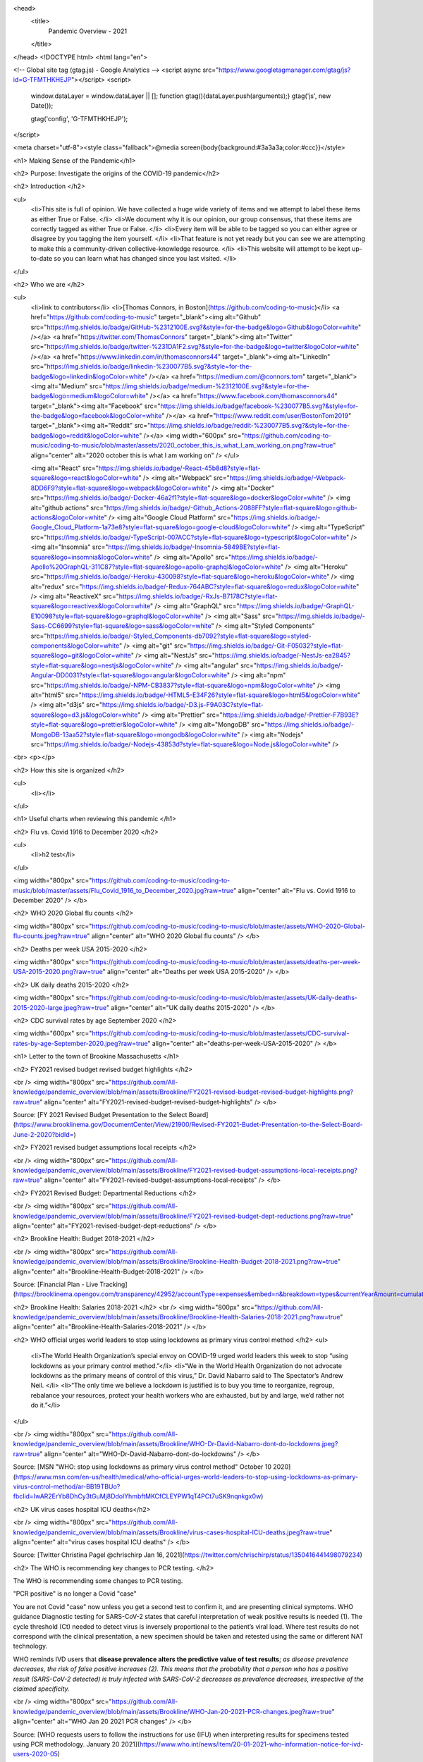 <head>
  <title>
    Pandemic Overview - 2021
  </title>
</head>
<!DOCTYPE html>
<html lang="en">


<!-- Global site tag (gtag.js) - Google Analytics -->
<script async src="https://www.googletagmanager.com/gtag/js?id=G-TFMTHKHEJP"></script>
<script>
  window.dataLayer = window.dataLayer || [];
  function gtag(){dataLayer.push(arguments);}
  gtag('js', new Date());

  gtag('config', 'G-TFMTHKHEJP');
</script>

<meta charset="utf-8"><style class="fallback">@media screen{body{background:#3a3a3a;color:#ccc}}</style>

<h1> Making Sense of the Pandemic</h1>  



<h2> Purpose: Investigate the origins of the COVID-19 pandemic</h2> 

<h2> Introduction  </h2> 

<ul>
  <li>This site is full of opinion. We have collected a huge wide variety of items and we attempt to label these items as either True or False.   </li>
  <li>We document why it is our opinion, our group consensus, that these items are correctly tagged as either True or False.  </li>
  <li>Every item will be able to be tagged so you can either agree or disagree by you tagging the item yourself.   </li>
  <li>That feature is not yet ready but you can see we are attempting to make this a community-driven collective-knowledge resource.  </li>
  <li>This website will attempt to be kept up-to-date so you can learn what has changed since you last visited.  </li>
</ul>

<h2> Who we are   </h2> 

<ul>
  <li>link to contributors</li>  
  <li>[Thomas Connors, in Boston](https://github.com/coding-to-music)</li>  
  <a href="https://github.com/coding-to-music" target="_blank"><img alt="Github" src="https://img.shields.io/badge/GitHub-%2312100E.svg?&style=for-the-badge&logo=Github&logoColor=white" /></a> 
  <a href="https://twitter.com/ThomasConnors" target="_blank"><img alt="Twitter" src="https://img.shields.io/badge/twitter-%231DA1F2.svg?&style=for-the-badge&logo=twitter&logoColor=white" /></a> 
  <a href="https://www.linkedin.com/in/thomasconnors44" target="_blank"><img alt="LinkedIn" src="https://img.shields.io/badge/linkedin-%230077B5.svg?&style=for-the-badge&logo=linkedin&logoColor=white" /></a> 
  <a href="https://medium.com/@connors.tom" target="_blank"><img alt="Medium" src="https://img.shields.io/badge/medium-%2312100E.svg?&style=for-the-badge&logo=medium&logoColor=white" /></a>
  <a href="https://www.facebook.com/thomasconnors44" target="_blank"><img alt="Facebook" src="https://img.shields.io/badge/facebook-%230077B5.svg?&style=for-the-badge&logo=facebook&logoColor=white" /></a> 
  <a href="https://www.reddit.com/user/BostonTom2019" target="_blank"><img alt="Reddit" src="https://img.shields.io/badge/reddit-%230077B5.svg?&style=for-the-badge&logo=reddit&logoColor=white" /></a> 
  <img width="600px" src="https://github.com/coding-to-music/coding-to-music/blob/master/assets/2020_october_this_is_what_I_am_working_on.png?raw=true" align="center" alt="2020 october this is what I am working on" />
  </ul>

  <img alt="React" src="https://img.shields.io/badge/-React-45b8d8?style=flat-square&logo=react&logoColor=white" />
  <img alt="Webpack" src="https://img.shields.io/badge/-Webpack-8DD6F9?style=flat-square&logo=webpack&logoColor=white" /> 
  <img alt="Docker" src="https://img.shields.io/badge/-Docker-46a2f1?style=flat-square&logo=docker&logoColor=white" />
  <img alt="github actions" src="https://img.shields.io/badge/-Github_Actions-2088FF?style=flat-square&logo=github-actions&logoColor=white" />
  <img alt="Google Cloud Platform" src="https://img.shields.io/badge/-Google_Cloud_Platform-1a73e8?style=flat-square&logo=google-cloud&logoColor=white" />
  <img alt="TypeScript" src="https://img.shields.io/badge/-TypeScript-007ACC?style=flat-square&logo=typescript&logoColor=white" />
  <img alt="Insomnia" src="https://img.shields.io/badge/-Insomnia-5849BE?style=flat-square&logo=insomnia&logoColor=white" />
  <img alt="Apollo" src="https://img.shields.io/badge/-Apollo%20GraphQL-311C87?style=flat-square&logo=apollo-graphql&logoColor=white" />
  <img alt="Heroku" src="https://img.shields.io/badge/-Heroku-430098?style=flat-square&logo=heroku&logoColor=white" />
  <img alt="redux" src="https://img.shields.io/badge/-Redux-764ABC?style=flat-square&logo=redux&logoColor=white" />
  <img alt="ReactiveX" src="https://img.shields.io/badge/-RxJs-B7178C?style=flat-square&logo=reactivex&logoColor=white" />
  <img alt="GraphQL" src="https://img.shields.io/badge/-GraphQL-E10098?style=flat-square&logo=graphql&logoColor=white" />
  <img alt="Sass" src="https://img.shields.io/badge/-Sass-CC6699?style=flat-square&logo=sass&logoColor=white" />
  <img alt="Styled Components" src="https://img.shields.io/badge/-Styled_Components-db7092?style=flat-square&logo=styled-components&logoColor=white" />
  <img alt="git" src="https://img.shields.io/badge/-Git-F05032?style=flat-square&logo=git&logoColor=white" />
  <img alt="NestJs" src="https://img.shields.io/badge/-NestJs-ea2845?style=flat-square&logo=nestjs&logoColor=white" />
  <img alt="angular" src="https://img.shields.io/badge/-Angular-DD0031?style=flat-square&logo=angular&logoColor=white" />
  <img alt="npm" src="https://img.shields.io/badge/-NPM-CB3837?style=flat-square&logo=npm&logoColor=white" />
  <img alt="html5" src="https://img.shields.io/badge/-HTML5-E34F26?style=flat-square&logo=html5&logoColor=white" />
  <img alt="d3js" src="https://img.shields.io/badge/-D3.js-F9A03C?style=flat-square&logo=d3.js&logoColor=white" />
  <img alt="Prettier" src="https://img.shields.io/badge/-Prettier-F7B93E?style=flat-square&logo=prettier&logoColor=white" />
  <img alt="MongoDB" src="https://img.shields.io/badge/-MongoDB-13aa52?style=flat-square&logo=mongodb&logoColor=white" />
  <img alt="Nodejs" src="https://img.shields.io/badge/-Nodejs-43853d?style=flat-square&logo=Node.js&logoColor=white" />

<br>
<p></p>

<h2> How this site is organized   </h2> 

<ul>
  <li></li>  
</ul>

<h1> Useful charts when reviewing this pandemic   </h1> 

<h2> Flu vs. Covid 1916 to December 2020  </h2>

<ul>
  <li>h2 test</li>  
</ul>


<img width="800px" src="https://github.com/coding-to-music/coding-to-music/blob/master/assets/Flu_Covid_1916_to_December_2020.jpg?raw=true" align="center" alt="Flu vs. Covid 1916 to December 2020" />
</b>

<h2> WHO 2020 Global flu counts   </h2>

<img width="800px" src="https://github.com/coding-to-music/coding-to-music/blob/master/assets/WHO-2020-Global-flu-counts.jpeg?raw=true" align="center" alt="WHO 2020 Global flu counts" />
</b>

<h2> Deaths per week USA 2015-2020   </h2>

<img width="800px" src="https://github.com/coding-to-music/coding-to-music/blob/master/assets/deaths-per-week-USA-2015-2020.png?raw=true" align="center" alt="Deaths per week USA 2015-2020" />
</b>

<h2> UK daily deaths 2015-2020   </h2>

<img width="800px" src="https://github.com/coding-to-music/coding-to-music/blob/master/assets/UK-daily-deaths-2015-2020-large.jpeg?raw=true" align="center" alt="UK daily deaths 2015-2020" />
</b>

<h2> CDC survival rates by age September 2020  </h2>

<img width="600px" src="https://github.com/coding-to-music/coding-to-music/blob/master/assets/CDC-survival-rates-by-age-September-2020.jpeg?raw=true" align="center" alt="deaths-per-week-USA-2015-2020" />
</b>


<h1> Letter to the town of Brookine Massachusetts    </h1> 

<h2> FY2021 revised budget revised budget highlights </h2> 

<br />  
<img width="800px" src="https://github.com/All-knowledge/pandemic_overview/blob/main/assets/Brookline/FY2021-revised-budget-revised-budget-highlights.png?raw=true" align="center" alt="FY2021-revised-budget-revised-budget-highlights" />
</b>

Source: [FY 2021 Revised Budget Presentation to the Select Board](https://www.brooklinema.gov/DocumentCenter/View/21900/Revised-FY2021-Budet-Presentation-to-the-Select-Board-June-2-2020?bidId=)

<h2> FY2021 revised budget assumptions local receipts </h2> 

<br />  
<img width="800px" src="https://github.com/All-knowledge/pandemic_overview/blob/main/assets/Brookline/FY2021-revised-budget-assumptions-local-receipts.png?raw=true" align="center" alt="FY2021-revised-budget-assumptions-local-receipts" />
</b>

<h2> FY2021 Revised Budget: Departmental Reductions </h2> 

<br />  
<img width="800px" src="https://github.com/All-knowledge/pandemic_overview/blob/main/assets/Brookline/FY2021-revised-budget-dept-reductions.png?raw=true" align="center" alt="FY2021-revised-budget-dept-reductions" />
</b>

<h2> Brookline Health: Budget 2018-2021 </h2> 

<br />  
<img width="800px" src="https://github.com/All-knowledge/pandemic_overview/blob/main/assets/Brookline/Brookline-Health-Budget-2018-2021.png?raw=true" align="center" alt="Brookline-Health-Budget-2018-2021" />
</b>

Source: [Financial Plan - Live Tracking](https://brooklinema.opengov.com/transparency/42952/accountType=expenses&embed=n&breakdown=types&currentYearAmount=cumulative&currentYearPeriod=years&graph=bar&legendSort=coa&month=2&proration=false&saved_view=141455&selection=48FF762B5E4BCEF083F472B45A84F80F&projections=null&projectionType=null&highlighting=null&highlightingVariance=null&year=2020&selectedDataSetIndex=null&fiscal_start=earliest&fiscal_end=latest)

<h2> Brookline Health: Salaries 2018-2021 </h2> 
<br />  
<img width="800px" src="https://github.com/All-knowledge/pandemic_overview/blob/main/assets/Brookline/Brookline-Health-Salaries-2018-2021.png?raw=true" align="center" alt="Brookline-Health-Salaries-2018-2021" />
</b>

<h2> WHO official urges world leaders to stop using lockdowns as primary virus control method   </h2> 
<ul>
  <li>The World Health Organization’s special envoy on COVID-19 urged world leaders this week to stop “using lockdowns as your primary control method.”</li>  
  <li>“We in the World Health Organization do not advocate lockdowns as the primary means of control of this virus,” Dr. David Nabarro said to The Spectator’s Andrew Neil. </li>  
  <li>“The only time we believe a lockdown is justified is to buy you time to reorganize, regroup, rebalance your resources, protect your health workers who are exhausted, but by and large, we’d rather not do it.”</li>  
</ul>

  
  

<br />  
<img width="800px" src="https://github.com/All-knowledge/pandemic_overview/blob/main/assets/Brookline/WHO-Dr-David-Nabarro-dont-do-lockdowns.jpeg?raw=true" align="center" alt="WHO-Dr-David-Nabarro-dont-do-lockdowns" />
</b>

Source: [MSN "WHO: stop using lockdowns as primary virus control method" October 10 2020](https://www.msn.com/en-us/health/medical/who-official-urges-world-leaders-to-stop-using-lockdowns-as-primary-virus-control-method/ar-BB19TBUo?fbclid=IwAR2ErYb8DhCy3tGuMj8DdolYhmbftMKCfCLEYPW1qT4PCt7uSK9nqnkgx0w)


<h2> UK virus cases hospital ICU deaths</h2>

<br />  
<img width="800px" src="https://github.com/All-knowledge/pandemic_overview/blob/main/assets/Brookline/virus-cases-hospital-ICU-deaths.jpeg?raw=true" align="center" alt="virus cases hospital ICU deaths" />
</b>

Source: [Twitter Christina Pagel @chrischirp Jan 16, 2021](https://twitter.com/chrischirp/status/1350416441498079234)


<h2> The WHO is recommending key changes to PCR testing.    </h2>

The WHO is recommending some changes to PCR testing.    

"PCR positive" is no longer a Covid "case"      

You are not Covid "case" now unless you get a second test to confirm it, and are presenting clinical symptoms.  
WHO guidance Diagnostic testing for SARS-CoV-2 states that careful interpretation of weak positive results is needed (1). The cycle threshold (Ct) needed to detect virus is inversely proportional to the patient’s viral load. Where test results do not correspond with the clinical presentation, a new specimen should be taken and retested using the same or different NAT technology.  

WHO reminds IVD users that **disease prevalence alters the predictive value of test results**; *as disease prevalence decreases, the risk of false positive increases (2). This means that the probability that a person who has a positive result (SARS-CoV-2 detected) is truly infected with SARS-CoV-2 decreases as prevalence decreases, irrespective of the claimed specificity.*    

<br />  
<img width="800px" src="https://github.com/All-knowledge/pandemic_overview/blob/main/assets/Brookline/WHO-Jan-20-2021-PCR-changes.jpeg?raw=true" align="center" alt="WHO Jan 20 2021 PCR changes" />
</b>

Source: [WHO requests users to follow the instructions for use (IFU) when interpreting results for specimens tested using PCR methodology. January 20 2021](https://www.who.int/news/item/20-01-2021-who-information-notice-for-ivd-users-2020-05)


<h2> Public Health Department</h2>
<h3> How many staff  </h3>
<h3> Total Spending  </h3>
<h3> Activities Performed </h3> 
<h3> Same for Economic Development Department  </h3>

<h1> Comments about various suggested / recommended / not-recommended Covid virus treatments</h1>  
<h2> Ivermectin  </h2> 

<img width="600px" src="https://github.com/coding-to-music/coding-to-music/blob/master/assets/Ivermectin-perscription.jpg?raw=true" align="center" alt="Ivermectin-perscription" />
</b>

Ivermectin, the most promising COVID treatment to date, won its developers the Nobel Prize in Medicine in 2015 and a place on the World Health Organization’s Model List of Essential Medicines. Since the 1980s, with billions of doses given  
Source: [Trial Site News, By Mary Beth Pfeiffer, December 27 2020 : In Far-Flung Places, COVID-19 Is Being Treated Early And Well. Here’s Why Americans Don’t Know This.](https://trialsitenews.com/in-far-flung-places-covid-19-is-being-treated-early-and-well-heres-why-americans-dont-know-this/) 

Cheap hair lice drug may cut the risk of hospitalised Covid patients dying by up to 80%, study finds  
Ivermectin - which can cost as little as £1.50 per treatment- was also found to potentially halve the time those suffering from the virus were on the ward  
Ivermectin was discovered in the 1970s and has fast become an essential medicine for a vast number of parasitic infections, such as head lice and scabies.

It is branded as Stromectol, an oral tablet for scabies and Soolantra, a skin cream for rosacea. It is branded as Sklice for treating head lice, which was approved in the US this year. 

Today it is prescribed on the NHS and in the US for these conditions, but some scientists argue it could also be useful against Covid-19.    
Source: [UK Daily Mail, By Luke Andrews](https://www.dailymail.co.uk/news/article-9110301/Cheap-hair-lice-drug-cut-risk-hospitalised-Covid-patients-dying-80-study-finds.html) 

The effect of early treatment with ivermectin on viral load, symptoms and humoral response in patients with non-severe COVID-19: A pilot, double-blind, placebo-controlled, randomized clinical trial  

Source: [The Lancet: The effect of early treatment with ivermectin on viral load, symptoms and humoral response in patients with non-severe COVID-19: A pilot, double-blind, placebo-controlled, randomized clinical trial](https://www.thelancet.com/journals/eclinm/article/PIIS2589-5370(20)30464-8/fulltext) 

Published: January 19, 2021

“Several studies show you can grow the virus in a test tube and then kill it off with high doses of various drugs we already have
Innocuous FDA-approved drug like ivermectin at five or ten times the normal doses, of course you’re going to have toxicity”  
Source: []() 

<img width="600px" src="https://github.com/coding-to-music/coding-to-music/blob/master/assets/Ivermectin-sheep-drench.jpg?raw=true" align="center" alt="Ivermectin-sheep-drench" />
</b>

MODE OF ACTION

Ivermectin is a member of the macrocylic lactone class of endectocides which have a unique mode of action. Compounds of the class bind selectively and with high affinity to glutamate-gated chloride ion channels which occur in invertebrate nerve and muscle cells.

This leads to an increase in the permeability of the cell membrane to chloride ions with hyperpolarization of the nerve or muscle cell, resulting in paralysis and death of the parasite. Compounds of this class may also interact with other ligand-gated chloride channels, such as those gated by the neurotransmitter gamma-aminobutyric acid (GABA).

The margin of safety for compounds of this class is attributable to the fact that mammals do not have glutamate-gated chloride channels, the macrocyclic lactones have a low affinity for other mammalian ligand-gated chloride channels and they do not readily cross the blood-brain barrier.

Source: [IVERMECTIN POUR-ON FOR CATTLE- ivermectin solution ](https://dailymed.nlm.nih.gov/dailymed/fda/fdaDrugXsl.cfm?setid=b339a104-62b3-4bb8-95e8-41cbff08d754&type=display) 


<h2>Hydroxychloroquine</h2>

<img width="500px" src="https://github.com/coding-to-music/coding-to-music/blob/master/assets/Hydroxychloroquine.jpeg?raw=true" align="center" alt="Hydroxychloroquine" />
</b>

‘Only a one in 17 billion chance hydroxychloroquine doesn’t work’: medical professor
Source: [skynews.com.au, November 29 2020 : ‘Only a one in 17 billion chance hydroxychloroquine doesn’t work’: medical professor](https://www.skynews.com.au/details/_6212859932001?fbclid=IwAR0Qzx3BAeJtPoqN958ZFnc3ckUdfQlEr0zuIly69-Gl-mJ3cmPPmcfRjrE) 

Hydroxychloroquine really works says Professor of Medicine Dr Peter McCullough, describing the treatment as “the most widely used therapeutic” to treat COVID-19 in the world.

“The chances that it doesn’t work are calculated to be one in 17 billion,” he told Sky News.

“There’s no controversy over whether or not hydroxychloroquine works. The controversy is on the public health approach to COVID-19."

Mr McCullough said “the virus invades inside cells, so we have to use drugs that go inside the cell and work to reduce viral replication".

“The drugs that work within the cell and actually reduce viral replication are hydroxychloroquine, Ivermectin, doxycycline and azithromycin”.

“Sadly, in the United States and I know in Australia this happens all the time, patients get no treatment whatsoever. They literally are told to stay at home until they are sick enough to go to the hospital”

“I think that honestly it’s atrocious.

“History will look back on that and think it was the worst way to handle a potentially fatal illness."

<h2>Doxycycline</h2>

<img width="500px" src="https://github.com/coding-to-music/coding-to-music/blob/master/assets/doxycycline-capsules.jpeg?raw=true" align="center" alt="doxycycline-capsules.jpeg" />
</b>

Doxycycline is a broad-spectrum tetracycline-class antibiotic used in the treatment of infections caused by bacteria and certain parasites.[1] It is used to treat bacterial pneumonia, acne, chlamydia infections, Lyme disease, cholera, typhus, and syphilis.[1] It is also used to prevent malaria and in combination with quinine, to treat malaria.[1] Doxycycline may be taken by mouth or by injection into a vein.[1]

Common side effects include diarrhea, nausea, vomiting, and an increased risk of sunburn.[1] Use after the first trimester of pregnancy or in young children may result in permanent discoloration of the teeth.[1] Its use during breastfeeding is probably safe.[1] Doxycycline is a broad-spectrum antibiotic, of the tetracycline class.[1] Like other agents of this class, it either slows or kills bacteria by inhibiting protein production.[1][2] It kills malaria by targeting a plastid organelle, the apicoplast.[3][4]

Doxycycline was patented in 1957 and came into commercial use in 1967.[5][6] It is on the World Health Organization's List of Essential Medicines.[7] Doxycycline is available as a generic medicine.[1][8] In 2017, it was the 113th most commonly prescribed medication in the United States, with more than six million prescriptions.[9][10] It is available in India under the brand name DOXY-1- LDR.[11]

Source: [https://en.wikipedia.org/wiki/Doxycycline](https://en.wikipedia.org/wiki/Doxycycline) 

<img width="800px" src="https://github.com/coding-to-music/coding-to-music/blob/master/assets/doxycycline-study.jpeg?raw=true" align="center" alt="doxycycline-study" />
</b>

<img width="600px" src="https://github.com/coding-to-music/coding-to-music/blob/master/assets/Doxycycline_for_STIs.jpg?raw=true" align="center" alt="doxycycline for STIs" />
</b>

<img width="600px" src="https://github.com/coding-to-music/coding-to-music/blob/master/assets/Effect-of-doxycycline-on-the-cell-viability-and-cell-cycle-A-IC-50-mM-dose-of.png?raw=true" align="center" alt="doxycycline-on-the-cell-viability" />
</b>


<h2>Azithromycin</h2>

<img width="600px" src="https://github.com/coding-to-music/coding-to-music/blob/master/assets/azithromycin-250-mg-tablets-2.jpg?raw=true" align="center" alt="doxycycline-study" />
</b>

Common brands: Zithromax, Zithromax Z-Pak, Zmax

Antibiotics

It can treat various types of infections, including pink eye (bacterial conjunctivitis).

Brands: Zithromax, Zithromax Z-Pak, Zmax, AzaSite, and Zithromax TRI-PAK

Availability: Prescription needed

Pregnancy: No known risks

Alcohol: Interactions can occur

Drug class: Macrolide

<img width="600px" src="https://github.com/coding-to-music/coding-to-music/blob/master/assets/azithromycin-250-mg-tablets.jpg?raw=true" align="center" alt="White doctor injecting black farm worker" />
</b>


<h1> Events in Medical History we might want to consider   </h1> 

<h2> 1976 Swine Flu Fiasco  </h2> 

<img width="600px" src="https://github.com/coding-to-music/coding-to-music/blob/master/assets/1-Ford-Swine-Flu-1975-Rushed-Vaccine-Fiasco.png?raw=true" align="center" alt="1-Ford-Swine-Flu-1975-Rushed-Vaccine-Fiasco" />
<img width="600px" src="https://github.com/coding-to-music/coding-to-music/blob/master/assets/2-Ford-Swine-Flu-1975-pandemic-or-no-extraordinary-action.png?raw=true" align="center" alt="2-Ford-Swine-Flu-1975-pandemic-or-no-extraordinary-action" />
<img width="600px" src="https://github.com/coding-to-music/coding-to-music/blob/master/assets/3-Ford-Swine-Flu-1975-mass-innoculations.png?raw=true" align="center" alt="3-Ford-Swine-Flu-1975-mass-innoculations" />
<img width="600px" src="https://github.com/coding-to-music/coding-to-music/blob/master/assets/4-Ford-Swine-Flu-1975-disaster-imminent.png?raw=true" align="center" alt="4-Ford-Swine-Flu-1975-disaster-imminent" />
<img width="600px" src="https://github.com/coding-to-music/coding-to-music/blob/master/assets/Swine-Flu-1976-Carter-Califano-Weighing-Harm.png?raw=true" align="center" alt="Swine-Flu-1976-Carter-Califano-Weighing-Harm" />
<img width="600px" src="https://github.com/coding-to-music/coding-to-music/blob/master/assets/Swine-Flu-Vaccine-1976-Fiasco-articles.png?raw=true" align="center" alt="Swine-Flu-Vaccine-1976-Fiasco-articles" />
<img width="600px" src="https://github.com/coding-to-music/coding-to-music/blob/master/assets/Swine-Flu-Vaccine-Deaths-1976-40-million-10-weeks.png?raw=true" align="center" alt="Swine-Flu-Vaccine-Deaths-1976-40-million-10-weeks" />
<img width="600px" src="https://github.com/coding-to-music/coding-to-music/blob/master/assets/WPost-Swine-Flu-1-CDC-samples-in-soldiers.png?raw=true" align="center" alt="WPost-Swine-Flu-1-CDC-samples-in-soldiers" />
<img width="600px" src="https://github.com/coding-to-music/coding-to-music/blob/master/assets/WPost-Swine-Flu-2-unquestioned-gospel.png?raw=true" align="center" alt="WPost-Swine-Flu-2-unquestioned-gospel" />
<img width="600px" src="https://github.com/coding-to-music/coding-to-music/blob/master/assets/WPost-Swine-Flu-3-three-elderly-died-within-hours.png?raw=true" align="center" alt="WPost-Swine-Flu-3-three-elderly-died-within-hours" />
<img width="600px" src="https://github.com/coding-to-music/coding-to-music/blob/master/assets/WPost-Swine-Flu-4-What-killed-the-program-Guillain-Barre.png?raw=true" align="center" alt="WPost-Swine-Flu-4-What-killed-the-program-Guillain-Barre" />


<h2> Tuskgee Medical Experiments - 40 years of untreated Syphlis   </h2> 

<img width="600px" src="https://github.com/coding-to-music/coding-to-music/blob/master/assets/Azithromycin-1200x675-cropped.png?raw=true" align="center" alt="White doctor injecting black farm worker" />
</b>

<img width="800px" src="https://github.com/coding-to-music/coding-to-music/blob/master/assets/1-Tuskegee-Experiment-1932-1972.png?raw=true" align="center" alt="White doctor injecting black farm worker" />
</b>

<i>The National Archives</i>


<img width="600px" src="https://github.com/coding-to-music/coding-to-music/blob/master/assets/1a-Tuskegee-Experiment-1932-1972.png?raw=true" align="center" alt="Tuskgee Medical Experiments - 40 years of untreated Syphlis" />

</b>

<img width="600px" src="https://github.com/coding-to-music/coding-to-music/blob/master/assets/1-zoom-Tuskegee-Experiment-1932-1972.png?raw=true" align="center" alt="Participants in the Tuskegee Syphilis Study" />

<i>Participants in the Tuskegee Syphilis Study.</i>

<i>The National Archives</i>


UPDATED: DEC 15, 2020 ORIGINAL: MAY 16, 2017
[HISTORY.COM Tuskegee Experiment: The Infamous Syphilis Study](https://www.history.com/news/the-infamous-40-year-tuskegee-study)

In order to track the disease’s full progression, researchers provided no effective care as the study's African American participants experienced severe health problems including blindness, mental impairment—or death.

By ELIZABETH NIX

The Tuskegee experiment began in 1932, at at a time when there was no known treatment for syphilis, a contagious venereal disease. After being recruited by the promise of free medical care, 600 African American men in Macon County, Alabama were enrolled in the project, which aimed to study the full progression of the disease.

The participants were primarily sharecroppers, and many had never before visited a doctor. Doctors from the U.S. Public Health Service (PHS), which was running the study, informed the participants—399 men with latent syphilis and a control group of 201 others who were free of the disease—they were being treated for bad blood, a term commonly used in the area at the time to refer to a variety of ailments.

READ MORE: The ‘Father of Modern Gynecology’ Performed Shocking Experiments on Enslaved Women

<img width="600px" src="https://github.com/coding-to-music/coding-to-music/blob/master/assets/2-Tuskegee-Experiment-1932-1972.png?raw=true" align="center" alt="A man receiving treatment in the Tuskegee Syphilis Study" />
</b>

<i>A man receiving treatment in the Tuskegee Syphilis Study.</i>

<i>The National Archives</i>

The men were monitored by health workers but only given placebos such as aspirin and mineral supplements, despite the fact that penicillin became the recommended treatment for syphilis in 1947, some 15 years into the study. PHS researchers convinced local physicians in Macon County not to treat the participants, and instead research was done at the Tuskegee Institute. (Now called Tuskegee University, the school was founded in 1881 with Booker T. Washington at its first teacher.)

In order to track the disease’s full progression, researchers provided no effective care as the men died, went blind or insane or experienced other severe health problems due to their untreated syphilis.

In the mid-1960s, a PHS venereal disease investigator in San Francisco named Peter Buxton found out about the Tuskegee study and expressed his concerns to his superiors that it was unethical. In response, PHS officials formed a committee to review the study but ultimately opted to continue it—with the goal of tracking the participants until all had died, autopsies were performed and the project data could be analyzed.

Buxton then leaked the story to a reporter friend, who passed it on to a fellow reporter, Jean Heller of the Associated Press. Heller broke the story in July 1972, prompting public outrage and forcing the study to finally shut down.

By that time, 28 participants had perished from syphilis, 100 more had passed away from related complications, at least 40 spouses had been diagnosed with it and the disease had been passed to 19 children at birth.

READ MORE: Henrietta Lacks: How Her Cells Became One of the Most Important Medical Tools in History

<img width="600px" src="https://github.com/coding-to-music/coding-to-music/blob/master/assets/3-Tuskegee-Experiment-1932-1972.png?raw=true" align="center" alt="A man receiving treatment in the Tuskegee Syphilis Study" />

</b>

<i>A man receiving treatment in the Tuskegee Syphilis Study.</i>

<i>The National Archives</i>

In 1973, Congress held hearings on the Tuskegee experiments, and the following year the study’s surviving participants, along with the heirs of those who died, received a $10 million out-of-court settlement. Additionally, new guidelines were issued to protect human subjects in U.S. government-funded research projects.

As a result of the Tuskegee experiment, many African Americans developed a lingering, deep mistrust of public health officials and vaccines. In part to foster racial healing, President Bill Clinton issued a 1997 apology, stating, “The United States government did something that was wrong—deeply, profoundly, morally wrong… It is not only in remembering that shameful past that we can make amends and repair our nation, but it is in remembering that past that we can build a better present and a better future.”

During his apology, Clinton announced plans for the establishment of Tuskegee University’s National Center for Bioethics in Research and Health Care.

The final study participant passed away in 2004.

READ MORE: 7 of the More Outrageous Medical Treatments in History

<img width="600px" src="https://github.com/coding-to-music/coding-to-music/blob/master/assets/4-Tuskegee-Experiment-1932-1972.png?raw=true" align="center" alt="Herman Shaw speaks as President Bill Clinton looks on, during ceremonies at the White House on May 16, 1997. Clinton apologized to the survivors and families of the victims of the Tuskegee Syphilis Study." />
</b>
<i>Herman Shaw speaks as President Bill Clinton looks on during ceremonies at the White House on May 16, 1997, during which Clinton apologized to the survivors and families of the victims of the Tuskegee Syphilis Study.</i>

<i>Paul J. Richards/AFP/Getty Images</i>

Tuskegee wasn't the first unethical syphilis study. In 2010, then-President Barack Obama and other federal officials apologized for another U.S.-sponsored experiment, conducted decades earlier in Guatemala. In that study, from 1946 to 1948, nearly 700 men and women—prisoners, soldiers, mental patients—were intentionally infected with syphilis (hundreds more people were exposed to other sexually transmitted diseases as part of the study) without their knowledge or consent.

The purpose of the study was to determine whether penicillin could prevent, not just cure, syphilis infection. Some of those who became infected never received medical treatment. The results of the study, which took place with the cooperation of Guatemalan government officials, were never published. The American public health researcher in charge of the project, Dr. John Cutler, went on to become a lead researcher in the Tuskegee experiments.

Following Cutler’s death in 2003, historian Susan Reverby uncovered the records of the Guatemala experiments while doing research related to the Tuskegee study. She shared her findings with U.S. government officials in 2010. Soon afterward, Secretary of State Hillary Clinton and Secretary of Health and Human Services Kathleen Sebelius issued an apology for the STD study and President Obama called the Guatemalan president to apologize for the experiments.

<h1> Vaccines   </h1> 

<h2> COVID-19 Vaccines In the News </h2> 


<h3>Pfizer drops India vaccine application after regulator seeks local trial</h3> 

<p><a href="https://news.yahoo.com/exclusive-pfizer-withdraws-application-emergency-052857135.html" target="_blank" rel="noopener noreferrer">Pfizer drops India vaccine application after regulator seeks local trial</a>.</p>

Date: Fri, February 5, 2021, 12:28 AM

By Krishna N. Das

NEW DELHI (Reuters) - Pfizer Inc said on Friday it had withdrawn an application for emergency-use authorisation of its COVID-19 vaccine in India, after failing to meet the drug regulator's demand for a local safety and immunogenicity study.

The decision means the vaccine will not be available for sale in the world's two most populous countries, India and China, in the near future. Both countries are running their immunisation campaigns using other products.

Krishna N. Das
Fri, February 5, 2021, 12:28 AM
By Krishna N. Das

NEW DELHI (Reuters) - Pfizer Inc said on Friday it had withdrawn an application for emergency-use authorisation of its COVID-19 vaccine in India, after failing to meet the drug regulator's demand for a local safety and immunogenicity study.

The decision means the vaccine will not be available for sale in the world's two most populous countries, India and China, in the near future. Both countries are running their immunisation campaigns using other products.

Unlike other companies conducting small studies in India for foreign-developed vaccines, Pfizer had sought an exception citing approvals it had received elsewhere based on trials done in countries such as the United States and Germany.

Indian health officials say they generally ask for so-called bridging trials to determine if a vaccine is safe and generates an immune response in its citizens. There are, however, provisions under India's rules to waive such trials in certain conditions.

The drug regulator said on its website its experts did not recommend the vaccine because of side effects reported abroad were still being investigated. It also said Pfizer had not proposed any plan to generate safety and immunogenicity data in India.

<h3> </h3> 

<h3> </h3> 

<h3> </h3> 

<h3> </h3> 


<h2> Children's Vaccine Recommended / Required / Widely Available Schedule 1960's to 2018</h2> 

<h3> 1970-Vaccine-Schedule  </h3> 
<img width="800px" src="https://github.com/coding-to-music/coding-to-music/blob/master/assets/1970-Vaccine-Schedule.png?raw=true" align="center" alt="1970 Vaccine Schedule" />

<h3> 1985 Vaccine Usage USA  </h3> 
<img width="800px" src="https://github.com/coding-to-music/coding-to-music/blob/master/assets/1985-vaccine-usage.jpg?raw=true" align="center" alt="1985 vaccine usage" />

<h3> Changes in the childhood vaccination schedule 1975-2000   </h3> 
<img width="800px" src="https://github.com/coding-to-music/coding-to-music/blob/master/assets/Changes-in-the-childhood-vaccination-schedule-1975-2000.png?raw=true" align="center" alt="Changes in the childhood vaccination schedule 1975 2000" />

<h3> Vaccines in Widespread Use 1985-2020</h3> 
<img width="800px" src="https://github.com/coding-to-music/coding-to-music/blob/master/assets/Vaccines-in-Widespread-Use-1985-2020.png?raw=true" align="center" alt="Vaccines in Widespread Use 1985 2020" />

<h3> 1994-1995 Vaccine Schedule  </h3> 
<img width="800px" src="https://github.com/coding-to-music/coding-to-music/blob/master/assets/1994-1995-Vaccine-Schedule.png?raw=true" align="center" alt="1994 1995 Vaccine Schedule" />

<h3> 1995 Vaccine Schedule  </h3> 
<img width="800px" src="https://github.com/coding-to-music/coding-to-music/blob/master/assets/1995-Vaccine-Schedule.png?raw=true" align="center" alt="1995 Vaccine Schedule" />

<h3> 2018 Vaccine Schedule  </h3> 
<img width="800px" src="https://github.com/coding-to-music/coding-to-music/blob/master/assets/2018-Vaccine-Schedule.png?raw=true" align="center" alt="2018-Vaccine-Schedule.png" />


<h2> What is the history of vaccines, how much money and what are they used for   </h2> 
<h3> What funding and research has been done with vaccines and fertility management </h3> 
<h3> What funding and research has been done with vaccines and nano particles   </h3> 
<h3> What are nano particles   </h3> 
<h3> Who was Harvard Chemistry Department Chair and nano particle expert Charles Lieber and why was he arrested </h3> 



<h1> FAQ Frequently Asked Questions   </h1> 
<h2> What do we know?   </h2> 

<ul>
  <li>A virus has been reported.  The virus affects mainly old, infirm, and those with comorbidities - the people who typically die of the flu.</li>  
  <li>The virus also appears to affect PoC more severely  </li>  
</ul>

<h2> What do we not know?   </h2> 


<h2> What is issues with PCR testing and "cases"     </h2> 

<ul>
  <li>PCR "cases" indicates the presence of old inert remnants of inactive pieces of virus  </li>
    <li>The PCR test replicates, amplifies, multiplies the sample X times. 30-35 cyles is good, above will give lots of false postive "cases" - but they are false positive - if the PCR test was re-run at 28 or 30 it will likely be negative.  </li>
      <li>PCR testing has an interesting side effect in that the testing organization obtains your full DNA profile  </li>
</ul>

This is an excellent overview of the cases issue:
"Case rate fallacy/false positive paradox" is derived from Bayes theorem. When the incidence of a disease in a population is low, unless the test used has very high specificity, more false positives will be determined than true positives. The difference in the numbers can be quite striking and certainly not inherently understandable."
[MedPageToday.com - Here's What's Wrong With COVID-19 Case Counts](https://www.medpagetoday.com/infectiousdisease/covid19/89522)

<h2> What would a multi-year chart of "Deaths by Cause and Age" show us and where is that data?   </h2> 

<ul>
  <li>The CDC last updated the data in 2018 - we have no data from 2019 or 2020 - no cause of death by age.</li>
  <li>This is important because how will we know when the vaccines are effective?</li>
  <li>Why is this simple data being withheld?</li>  
</ul>

<h2> What are some simple questions that we think do not make any sense </h2> 

<ul>
  <li>Old infirm w/ comorbidity are dying. So Why inject young healthy of reproductive age?  </li>
    <li>If the supermarket and many stores and business can be open, why not the library?  </li>  
</ul>

<h2> What items do we consider true, and why?   </h2> 

<ul>
  <li>It is completely unrealistic to believe a natural virus jumped out of a bush and caused this pandemic. This is a man-made virus.  </li>
</ul>

<h2> What items do we consider false, and why?   </h2> 

<ul>
  <li>The virus did not come from nature. It has too many advanced gain-of-function features that scientists recently proudly documented in published papers.  </li>  
</ul>

<h2> Who are the participants, the cast members in this story? </h2> 

- 
- 

<h2> What are some historical events we might want to recall when considering this pandemic </h2> 

- 
- 

<h2> What is pathogen research, who funds it and how much? </h2> 

- 
- 

<h2> Why is Bill Gates seemingly involved in many parts of this story </h2> 

- 
- 

<h2> What was Event 201, a multi-day multi-country pandemic preparedless simulation October 2019 </h2> 

- 
- 

<h2> What was Wuhan World Military Games, a multi-day 140+ multi-country sports games held at the Wulhan bio lab October 2019 </h2> 

- 
- 

<h2> What is the Bill and Melinda Gates Foundation and what does it fund </h2> 



<h1> What is the historical background and timeline of key participants of this pandemic   </h1> 

- 
- 

<h2> How is famous Jeffrey Epstein who flew famous people to have massages on islands - how is he involved? </h2> 

- 
- 

<h2> Role of the Rockefeller Foundation - John D. Rockefeller owned Standard Oil and was/is as rich as Jeff Bezos. </h2> 

- 
- 

<h1> Resources and additional background material     </h1> 

<h1> Knowledge vs Noise - our opinions about news and media sources </h1> 

- 
- 

<h2> What are media sources that we try to check every day? </h2> 

| --- | --- |
| News or Media Source | Comment |
- 

<h1> What is narrative control and how is it used to shape public opinion </h1> 

- 
- 

<h1> Government Monitoring and Control </h1> 
<h2> Social Media   </h2> 
<h3> How to understand the ways Facebook filters, throttles and amplifies communications    </h3> 
<h3> How to understand the ways Twitter filters, throttles and amplifies communications    </h3> 

When I posted this:
<br />  
<img width="600px" src="https://github.com/All-knowledge/pandemic_overview/blob/main/assets/brookline-economic-development-GIS-public-health-storefronts.png?raw=true?raw=true" align="center" alt="brookline-economic-development-GIS-public-health-storefronts" />
</b>

I am constantly shadowbanned on Twitter
<br />  
<img width="600px" src="https://github.com/All-knowledge/pandemic_overview/blob/main/assets/twitter-shadowban-example.png?raw=true" align="center" alt="twitter-shadowban-example" />
</b>



<h3> How to understand the ways Reddit filters, throttles and amplifies communications    </h3> 
<h2> Person, identity, and location tracking </h2> 
<h3> How does ad tracking and cookies work across the web    </h3> 
<h2> What are the all-encompassing data vacuums by Palantir and Oracle and Cambridge Analytica </h2> 
<h3> What is the Palantir dashboard and who in your local area is viewing it </h3> 
<h3> What was Cambridge Analytica - what is that whole scandal about?    </h3> 

<h1> Current Events and their relationship to today's events </h1> 
<h3> How to recognize typical Russian sabotage, cause confusion (Brexit etc)    </h3> 
<h3> How to understand Brexit    </h3> 
<h3> How to understand the Yellow Vests in France    </h3> 
<h3> How understand the anti-fracking and pipeline protests by young people and indigenous peoples    </h3> 
<h3> How to understand NAFTA North American Free Trade Agreement and fossil fuel's effect on sustainable Mexican agriculture    </h3> 

<h1> Economics, Fossil Fuels, Pharma, Money, Power </h1> 
<h2> What are the economic effects of lockdowns   </h2> 
<h2> How does the lockdowns help and encourage large business but destroy small business   </h2> 

Here is a question I posted on Facebook, and also on Twitter
<br />  
<img width="600px" src="https://github.com/All-knowledge/pandemic_overview/blob/main/assets/brookline-economic-development-GIS-public-health-storefronts.png?raw=true?raw=true" align="center" alt="brookline-economic-development-GIS-public-health-storefronts" />
</b>


<h2> What is the WEF World Economic Forum and Klaus Schwab    </h2> 
<h3> What is the WEF World Economic Forum and this proposed / planned Great Reset    </h3> 
<h3> What is the WEF World Economic Forum event at Davos, who goes, anyone from my area?   </h3> 
<h3> What is the WEF World Economic Forum relationship to vaccines   </h3> 
<h3> What is the WEF World Economic Forum relationship with Bill Gates    </h3> 
<h3> What is the WEF World Economic Forum relationship with fossil fuels    </h3> 


<h2> What is the role of local officials and public health in the lockdowns   </h2> 


<h2> What is fascism and what are examples of it in the past </h2> 

- 
- 

<h2> What is Eugenics and who in history has involvement   </h2> 

- 
- 

<h1> Who is with us - who is against lockdowns and injections   </h1> 
<h2> Who are famous people who are questioning the whole narriative of lockdowns and injecting young healthy people </h2> 

<ul>
  <li>Ian Brown (British Rocker Stone Roses and solo)</li>
  <li>Van Morrison (British Rocker 1960's to now)  </li>
  <li>Eric Clapton (British Rocker 1960's to now)  </li>
</ul>

<h1> Who apparently is a fascist in favor of lockdowns and injections of young healthy of reproductive age   </h1> 
<h2> Who locally is now someone who has lost our trust   </h2> 

<ul>
  <li></li>  
</ul>
- Healthcare providers - injecting young healthy to save old infirm? Really? Where is the logic in that?
- Local officials and public health officials - lock down the library and withhold data of deaths by Cause by Age - why hide simple data?  

<h2> Who are famous medical, research and data scientists people who appear to be supporting lockdowns and healhy young people being injected </h2> 

<ul>
  <li></li>  
</ul>
- Nate Silver - FiveThirtyEight.com
- 

<h2> Who are news people who appear to be supporting lockdowns and healhy young people being injected </h2> 

<ul>
  <li>The Atlantic Monthly - Steve Jobs's wife Powell owns the Atlantic Monthly</li>
  <li>Rachel Maddow  </li>
  <li>Young Turks  </li>
  <li>DailyKos  </li>
  <li>Huffington Post</li>  
  <li>Buzzfeed  </li>
  <li>Vice News </li> 
  <li>TMZ  </li>
  <li>Rolling Stone</li>  
</ul>
 
<h2> Who are famous media and entertainment people who appear to be supporting lockdowns and healhy young people being injected </h2> 

<ul>
  <li>Madonna</li>
    <li>AOC</li>  
</ul>

<h2> What media sources are untrustworty because they are encouraging lockdowns and healthy young people to be injected </h2> 

<ul>
  <li>WBUR</li>
  <li>WGBH</li>
  <li>Boston Globe  </li>
  <li>New York Times  </li>
  <li>Washington Post  </li>
  <li>Local news</li>
  <li>Local TV</li>
  <li>Cable TV</li>
  <li>Democrat channels - MSNBC, CNN, ABC, CBS, NBC</li>
  <li>Republican channels - Fox News, Breitbart, Steve Bannon, Pat Buchanan</li>
  <li>Politico, The Hill, Axios</li>
</ul>

<h2> What messages is the media sending that we feel are incorrect </h2> 
- 
- 


<h1> How you can maintain stability and normalcy and your mental health during these trying times   </h1> 
- 
- 

<h2> Dystopian Books (and sometimes movies and TV series) </h2> 

| ---- |---- |---- |  
| Book | Author | Relevant Lessons |  
| ---- |---- |---- |  
| Animal Farm | name | classic |  
| Brave New World | name | classic |  
| 1984 | name | classic |  
| The Handmaid's Tale | name | classic |  


<h2> Dystopian movies and TV series </h2> 

| Show | Author | relevance | 
| ---- |---- |---- |  
| 12 Monkey's | who | why |  

Love, Death and Robots
love-death-and-robots-zima-blueImage via Netflix
Created by: Tim Miller

Executive produced by Tim Miller (Deadpool) and legendary filmmaker David Fincher, the animated anthology series Love, Death & Robots is kind of the perfect catch-all for sci-fi fans. Each episode hails from a different writer and director, and the theme holding them all together is the idea of sci-fi technology. As a result you get a wide range of tone from uber-violent to romantic to hysterically funny. All in all, though, there’s just some really great sci-fi storytelling in here. – Adam Chitwood

[Watch *Love, Death & Robots* Here](https://www.netflix.com/title/80174608)

<h2> What famous people had words of wisdom we might want to review today   </h2> 


<h1> How you can help   </h1> 

<ul>
  <li>There are many ways you can continue your research and help out the community at the same time.</li>  
  <li>Here are some suggestions, please add to this list:   </li>
</ul>

<h3> Join the [discord community]()   </h3> 
<h3> How to upload content to be included in our research </h3>    
<h3> Help us with research    </h3> 

<h2> Help us with software development    </h2> 
<h3> How to look at our project roadmap    </h3> 
<h3> How to help automate data collection    </h3> 
<h3> How to get your computer set up    </h3> 
<h3> How to install vscode on your computer    </h3> 
<h3> How to set up SSH keys on your computer with vscode    </h3> 
<h3> How to edit Markdown to format documents [Markdown-Cheatsheet](https://github.com/adam-p/markdown-here/wiki/Markdown-Cheatsheet) </h3> 
<h3> How do use branching in GitHub   </h3> 
<h3> How to submit a pull request for someone to accept your submission   </h3> 
<h3> How to use puppeteer to automatically scrape a web page to retrieve data    </h3> 
<h3> How to buy a $250 chromebook for an awesome development experience    </h3> 
<h3> How to know about how the government is monitoring your Apple computer via the M2 chip </h3>    
<h3> How to know about how the government is monitoring your Chromebook    </h3> 
<h3> How another project 'Minimal Mistakes' guides contributors in their Pull Request process   </h3> 

["Contributing set up, create branch, Pull Requests, GitHub Flow"](https://github.com/mmistakes/minimal-mistakes)  

[Understanding the GitHub flow](https://guides.github.com/introduction/flow/)  

GitHub flow is a lightweight, branch-based workflow that supports teams and projects where deployments are made regularly  
  
This guide explains how and why the GitHub workflow works.  
  
<ul>
  <li>Main is deployable always  </li>
  <li>Create a branch & Commit work on it  </li>
  <li>Pull Request announces your work and opens discussion, even if you are nowhere near being ready to complete it</li>
  <li>Discussions are in the activity, full markup capability  </li>
  <li>@mentions to alert others  </li>
  <li>a bot can do housekeeping tasks such as trim old dead stale branches  </li>
  <li>Discuss and review changes, ensure testing and style are adhered to</li>  
  <li>Deploy to pre-prod or prod  </li>
  <li>Merge with main branch </li>
</ul>
  
  
<h1> License   </h1> 
The MIT License (MIT)  

Copyright (c) 2020-2021 Thomas Connors and contributors  

<h2> Source Code is available on GitHub   </h2> 
[coding-to-music/coding-to-music.GitHub.io](https://github.com/coding-to-music/coding-to-music.github.io)  



<h3>Here is an embedded tweet</h3>

<a class="twitter-timeline" href="https://twitter.com/democracynow" data-tweet-limit="1" data-width="399" ></a>
<script async src="http://platform.twitter.com/widgets.js" charset="utf-8"></script>

<blockquote class="twitter-tweet"><p lang="en" dir="ltr">Follow the money<br>Follow the data <a href="https://t.co/4qcNHRefHS">pic.twitter.com/4qcNHRefHS</a></p>&mdash; Thomas Connors welcome to the animal farm you know (@ThomasConnors) <a href="https://twitter.com/ThomasConnors/status/1330711845737553921?ref_src=twsrc%5Etfw">November 23, 2020</a></blockquote> <script async src="https://platform.twitter.com/widgets.js" charset="utf-8"></script>

<blockquote class="twitter-tweet"><p lang="en" dir="ltr">REVEALED: London&#39;s Nightingale hospital at the ExCeL will have just 300 of its 4,000 beds in use when it reopens next week <a href="https://t.co/q8uTmz7oxa">https://t.co/q8uTmz7oxa</a></p>&mdash; Thomas Connors welcome to the animal farm you know (@ThomasConnors) <a href="https://twitter.com/ThomasConnors/status/1345834141112291329?ref_src=twsrc%5Etfw">January 3, 2021</a></blockquote> <script async src="https://platform.twitter.com/widgets.js" charset="utf-8"></script>

<a class="twitter-timeline" data-width="250" data-height="450" data-theme="light" href="https://twitter.com/BradleyLJones?ref_src=twsrc%5Etfw">Tweets by BradleyLJones</a> <script async src="https://platform.twitter.com/widgets.js" charset="utf-8"></script>





















<script>
markdeepOptions = {tocStyle:'long', definitionStyle:'long', linkAPIDefinitions: true, inlineCodeLang: 'PyxlScript'};</script>
<link rel="stylesheet" href="newslate.css">
<style>
@font-face { font-family: quadplay; src: url(../console/Audiowide-Regular.ttf) }
.big {font-size: 150%; font-family: "Lucida Console", Monaco, monospace; line-height: 150%}
em.asterisk { font-style: normal; font-weight: bold; }
.md div.title { font-family: quadplay; font-size: 40px}
.md div.title, .md div.subtitle {text-align: center}
img { image-rendering: -moz-crisp-edges; image-rendering: pixelated; border: 1px solid #666}
.md .hljs-built_in {font-weight: bold; color: #f7a8fd}
.md .hljs-keyword {font-weight: bold; color: #a1aefe}
.md .hljs-title {font-weight: bold; color: #FFF}
.md div.listingcaption {margin: 5px 0 15px}
.md .longToc {
font-size: 80%;
width: 200px;
}
body {
left: 230px;
}
.md .longTOC a, .md .longTOC code, .md a:link, .md a:visited, .md a:link code, .md a:visited code, a code .hljs-keyword, a code .hljs-built_in, a code .hljs-selector-tag {
color: #80bfff !important;
}
table.aligned tr {
  vertical-align: top;
}

div.preview {
  width: 256px;
  height: 149px;
  background-size: 600% 1000%;
  image-rendering: -moz-crisp-edges;
  image-rendering: pixelated;
  border: 1px solid #666;
  float:right;
}
.md h1, .md h2, .md h3 { font-family: quadplay }
.md pre.listing.backtick {
  margin-bottom: 0px;
}


</style>
<title>Pandemic Overview</title>
<script>setTimeout(function(){document.title='Pandemic Overview';},1000);
setTimeout(function(){document.title='Pandemic Overview';},5000)</script>
<link rel="shortcut icon" href="../assets/icons/favicon.ico">
<link rel="icon" type="image/png" sizes="64x64" href="../assets/icons/favicon-64x64.png">
<link rel="icon" type="image/png" sizes="32x32" href="../assets/icons/favicon-32x32.png">
<!-- Markdeep: --><script src="markdeep.min.js"></script>





